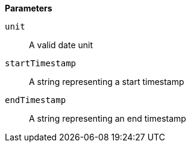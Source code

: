 *Parameters*

`unit`::
A valid date unit

`startTimestamp`::
A string representing a start timestamp

`endTimestamp`::
A string representing an end timestamp
